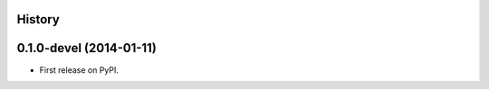 .. :changelog:

History
-------

0.1.0-devel (2014-01-11)
---------------------

* First release on PyPI.